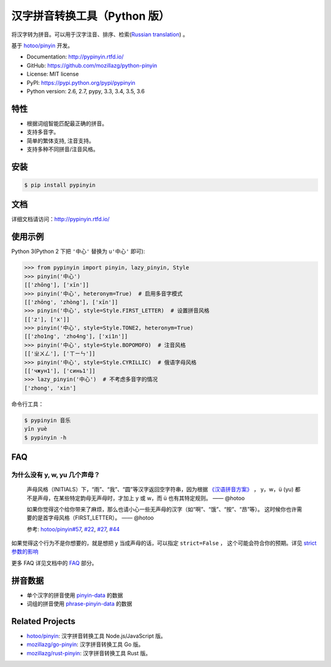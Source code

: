 汉字拼音转换工具（Python 版）
=============================

|Build| |Coverage| |Pypi version|


将汉字转为拼音。可以用于汉字注音、排序、检索(`Russian translation`_) 。

基于 `hotoo/pinyin <https://github.com/hotoo/pinyin>`__ 开发。

* Documentation: http://pypinyin.rtfd.io/
* GitHub: https://github.com/mozillazg/python-pinyin
* License: MIT license
* PyPI: https://pypi.python.org/pypi/pypinyin
* Python version: 2.6, 2.7, pypy, 3.3, 3.4, 3.5, 3.6


特性
----

* 根据词组智能匹配最正确的拼音。
* 支持多音字。
* 简单的繁体支持, 注音支持。
* 支持多种不同拼音/注音风格。


安装
----

.. code-block:: bash

    $ pip install pypinyin


文档
--------

详细文档请访问：http://pypinyin.rtfd.io/


使用示例
--------

Python 3(Python 2 下把 ``'中心'`` 替换为 ``u'中心'`` 即可):

.. code-block:: python

    >>> from pypinyin import pinyin, lazy_pinyin, Style
    >>> pinyin('中心')
    [['zhōng'], ['xīn']]
    >>> pinyin('中心', heteronym=True)  # 启用多音字模式
    [['zhōng', 'zhòng'], ['xīn']]
    >>> pinyin('中心', style=Style.FIRST_LETTER)  # 设置拼音风格
    [['z'], ['x']]
    >>> pinyin('中心', style=Style.TONE2, heteronym=True)
    [['zho1ng', 'zho4ng'], ['xi1n']]
    >>> pinyin('中心', style=Style.BOPOMOFO)  # 注音风格
    [['ㄓㄨㄥ'], ['ㄒㄧㄣ']]
    >>> pinyin('中心', style=Style.CYRILLIC)  # 俄语字母风格
    [['чжун1'], ['синь1']]
    >>> lazy_pinyin('中心')  # 不考虑多音字的情况
    ['zhong', 'xin']

命令行工具：

.. code-block:: console

    $ pypinyin 音乐
    yīn yuè
    $ pypinyin -h


FAQ
---------

为什么没有 y, w, yu 几个声母？
++++++++++++++++++++++++++++++++++++++++++++

    声母风格（INITIALS）下，“雨”、“我”、“圆”等汉字返回空字符串，因为根据
    `《汉语拼音方案》 <http://www.moe.edu.cn/s78/A19/yxs_left/moe_810/s230/195802/t19580201_186000.html>`__ ，
    y，w，ü (yu) 都不是声母，在某些特定韵母无声母时，才加上 y 或 w，而 ü 也有其特定规则。    —— @hotoo

    如果你觉得这个给你带来了麻烦，那么也请小心一些无声母的汉字（如“啊”、“饿”、“按”、“昂”等）。
    这时候你也许需要的是首字母风格（FIRST_LETTER）。    —— @hotoo

    参考: `hotoo/pinyin#57 <https://github.com/hotoo/pinyin/issues/57>`__,
    `#22 <https://github.com/mozillazg/python-pinyin/pull/22>`__,
    `#27 <https://github.com/mozillazg/python-pinyin/issues/27>`__,
    `#44 <https://github.com/mozillazg/python-pinyin/issues/44>`__

如果觉得这个行为不是你想要的，就是想把 y 当成声母的话，可以指定 ``strict=False`` ， 这个可能会符合你的预期。详见 `strict 参数的影响`_

更多 FAQ 详见文档中的 `FAQ`_ 部分。


.. _#13 : https://github.com/mozillazg/python-pinyin/issues/113
.. _strict 参数的影响: https://pypinyin.readthedocs.io/zh_CN/master/usage.html#strict


拼音数据
---------

* 单个汉字的拼音使用 `pinyin-data`_ 的数据
* 词组的拼音使用 `phrase-pinyin-data`_ 的数据


Related Projects
-----------------

* `hotoo/pinyin`__: 汉字拼音转换工具 Node.js/JavaScript 版。
* `mozillazg/go-pinyin`__: 汉字拼音转换工具 Go 版。
* `mozillazg/rust-pinyin`__: 汉字拼音转换工具 Rust 版。

__ https://github.com/hotoo/pinyin
__ https://github.com/mozillazg/go-pinyin
__ https://github.com/mozillazg/rust-pinyin


.. |Build| image:: https://img.shields.io/travis/mozillazg/python-pinyin/master.svg?branch=master
   :target: https://travis-ci.org/mozillazg/python-pinyin
.. |Coverage| image:: https://img.shields.io/coveralls/mozillazg/python-pinyin/master.svg?branch=master
   :target: https://coveralls.io/r/mozillazg/python-pinyin
.. |PyPI version| image:: https://img.shields.io/pypi/v/pypinyin.svg
   :target: https://pypi.python.org/pypi/pypinyin
.. _Russian translation: https://github.com/mozillazg/python-pinyin/blob/master/README_ru.rst
.. _pinyin-data: https://github.com/mozillazg/pinyin-data
.. _phrase-pinyin-data: https://github.com/mozillazg/phrase-pinyin-data
.. _FAQ: https://pypinyin.readthedocs.io/zh_CN/master/faq.html
